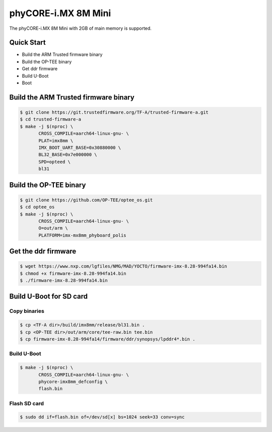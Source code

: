 .. SPDX-License-Identifier: GPL-2.0+

phyCORE-i.MX 8M Mini
====================

The phyCORE-i.MX 8M Mini with 2GB of main memory is supported.

Quick Start
-----------

- Build the ARM Trusted firmware binary
- Build the OP-TEE binary
- Get ddr firmware
- Build U-Boot
- Boot

Build the ARM Trusted firmware binary
-------------------------------------

.. code-block:: bash

   $ git clone https://git.trustedfirmware.org/TF-A/trusted-firmware-a.git
   $ cd trusted-firmware-a
   $ make -j $(nproc) \
          CROSS_COMPILE=aarch64-linux-gnu- \
          PLAT=imx8mm \
          IMX_BOOT_UART_BASE=0x30880000 \
          BL32_BASE=0x7e000000 \
          SPD=opteed \
          bl31

Build the OP-TEE binary
-----------------------

.. code-block:: bash

   $ git clone https://github.com/OP-TEE/optee_os.git
   $ cd optee_os
   $ make -j $(nproc) \
          CROSS_COMPILE=aarch64-linux-gnu- \
          O=out/arm \
          PLATFORM=imx-mx8mm_phyboard_polis

Get the ddr firmware
--------------------

.. code-block:: bash

   $ wget https://www.nxp.com/lgfiles/NMG/MAD/YOCTO/firmware-imx-8.28-994fa14.bin
   $ chmod +x firmware-imx-8.28-994fa14.bin
   $ ./firmware-imx-8.28-994fa14.bin

Build U-Boot for SD card
------------------------

Copy binaries
^^^^^^^^^^^^^

.. code-block:: bash

   $ cp <TF-A dir>/build/imx8mm/release/bl31.bin .
   $ cp <OP-TEE dir>/out/arm/core/tee-raw.bin tee.bin
   $ cp firmware-imx-8.28-994fa14/firmware/ddr/synopsys/lpddr4*.bin .

Build U-Boot
^^^^^^^^^^^^

.. code-block:: bash

   $ make -j $(nproc) \
          CROSS_COMPILE=aarch64-linux-gnu- \
          phycore-imx8mm_defconfig \
          flash.bin

Flash SD card
^^^^^^^^^^^^^

.. code-block:: bash

   $ sudo dd if=flash.bin of=/dev/sd[x] bs=1024 seek=33 conv=sync
